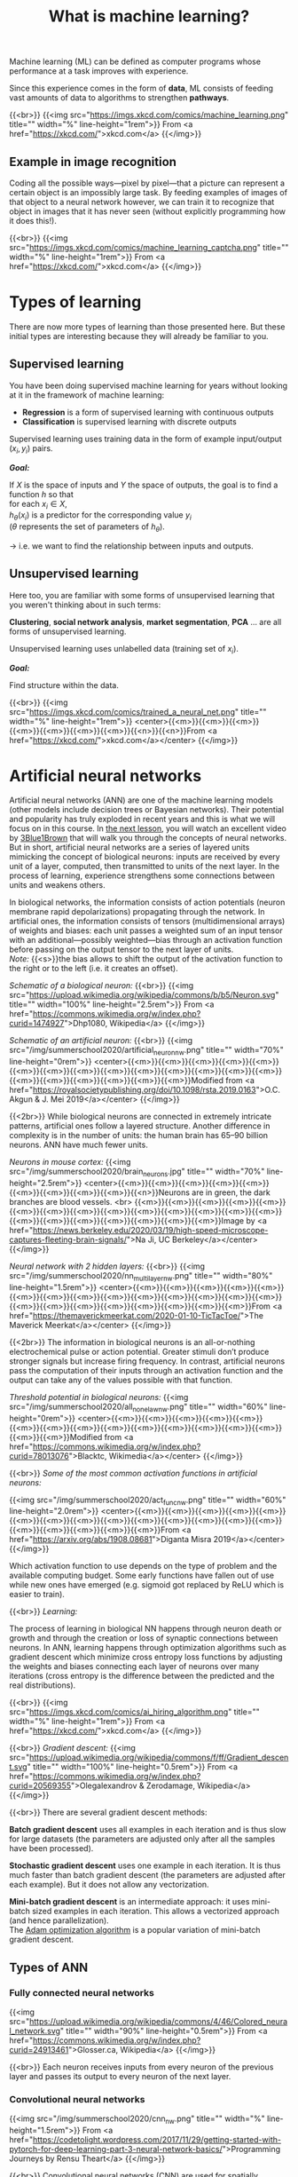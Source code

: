 #+title: What is machine learning?
#+description: Reading
#+colordes: #538cc6
#+slug: pt-05-ml
#+weight: 6

Machine learning (ML) can be defined as computer programs whose performance at a task improves with experience.

Since this experience comes in the form of *data*, ML consists of feeding vast amounts of data to algorithms to strengthen *pathways*.

{{<br>}}
{{<img src="https://imgs.xkcd.com/comics/machine_learning.png" title="" width="%" line-height="1rem">}}
From <a href="https://xkcd.com/">xkcd.com</a>
{{</img>}}

** Example in image recognition

Coding all the possible ways—pixel by pixel—that a picture can represent a certain object is an impossibly large task. By feeding examples of images of that object to a neural network however, we can train it to recognize that object in images that it has never seen (without explicitly programming how it does this!).

{{<br>}}
{{<img src="https://imgs.xkcd.com/comics/machine_learning_captcha.png" title="" width="%" line-height="1rem">}}
From <a href="https://xkcd.com/">xkcd.com</a>
{{</img>}}

* Types of learning

There are now more types of learning than those presented here. But these initial types are interesting because they will already be familiar to you.

** Supervised learning

You have been doing supervised machine learning for years without looking at it in the framework of machine learning:

- *Regression* is a form of supervised learning with continuous outputs
- *Classification* is supervised learning with discrete outputs

Supervised learning uses training data in the form of example input/output \((x_i, y_i)\) pairs.

*/Goal:/*

If \(X\) is the space of inputs and \(Y\) the space of outputs, the goal is to find a function \(h\) so that\\
for each \(x_i \in X\),\\
\(h_\theta(x_i)\) is a predictor for the corresponding value \(y_i\) \\
(\(\theta\) represents the set of parameters of \(h_\theta\)).

→ i.e. we want to find the relationship between inputs and outputs.

** Unsupervised learning

Here too, you are familiar with some forms of unsupervised learning that you weren't thinking about in such terms:

*Clustering*, *social network analysis*, *market segmentation*, *PCA* ... are all forms of unsupervised learning.

Unsupervised learning uses unlabelled data (training set of \(x_i\)).

*/Goal:/*

Find structure within the data.

{{<br>}}
{{<img src="https://imgs.xkcd.com/comics/trained_a_neural_net.png" title="" width="%" line-height="1rem">}}
<center>{{<m>}}{{<m>}}{{<m>}}{{<m>}}{{<m>}}{{<m>}}{{<m>}}{{<n>}}{{<n>}}From <a href="https://xkcd.com/">xkcd.com</a></center>
{{</img>}}

* Artificial neural networks

Artificial neural networks (ANN) are one of the machine learning models (other models include decision trees or Bayesian networks). Their potential and popularity has truly exploded in recent years and this is what we will focus on in this course. In [[https://westgrid-ml.netlify.app/summerschool2020/pt-03-nn.html][the next lesson]], you will watch an excellent video by [[https://www.3blue1brown.com/][3Blue1Brown]] that will walk you through the concepts of neural networks. But in short, artificial neural networks are a series of layered units mimicking the concept of biological neurons: inputs are received by every unit of a layer, computed, then transmitted to units of the next layer. In the process of learning, experience strengthens some connections between units and weakens others.

In biological networks, the information consists of action potentials (neuron membrane rapid depolarizations) propagating through the network. In artificial ones, the information consists of tensors (multidimensional arrays) of weights and biases: each unit passes a weighted sum of an input tensor with an additional—possibly weighted—bias through an activation function before passing on the output tensor to the next layer of units.\\
/Note:/ {{<s>}}the bias allows to shift the output of the activation function to the right or to the left (i.e. it creates an offset).

/Schematic of a biological neuron:/
{{<br>}}
{{<img src="https://upload.wikimedia.org/wikipedia/commons/b/b5/Neuron.svg" title="" width="100%" line-height="2.5rem">}}
From <a href="https://commons.wikimedia.org/w/index.php?curid=1474927">Dhp1080, Wikipedia</a>
{{</img>}}

/Schematic of an artificial neuron:/
{{<br>}}
{{<img src="/img/summerschool2020/artificial_neuron_nw.png" title="" width="70%" line-height="0rem">}}
<center>{{<m>}}{{<m>}}{{<m>}}{{<m>}}{{<m>}}{{<m>}}{{<m>}}{{<m>}}{{<m>}}{{<m>}}{{<m>}}{{<m>}}{{<m>}}{{<m>}}{{<m>}}{{<m>}}{{<m>}}{{<m>}}{{<m>}}{{<m>}}Modified from <a href="https://royalsocietypublishing.org/doi/10.1098/rsta.2019.0163">O.C. Akgun & J. Mei 2019</a></center>
{{</img>}}

{{<2br>}}
While biological neurons are connected in extremely intricate patterns, artificial ones follow a layered structure. Another difference in complexity is in the number of units: the human brain has 65–90 billion neurons. ANN have much fewer units.

/Neurons in mouse cortex:/
{{<img src="/img/summerschool2020/brain_neurons.jpg" title="" width="70%" line-height="2.5rem">}}
<center>{{<m>}}{{<m>}}{{<m>}}{{<m>}}{{<m>}}{{<m>}}{{<m>}}{{<m>}}{{<m>}}{{<n>}}Neurons are in green, the dark branches are blood vessels. <br>
{{<m>}}{{<m>}}{{<m>}}{{<m>}}{{<m>}}{{<m>}}{{<m>}}{{<m>}}{{<m>}}{{<m>}}{{<m>}}{{<m>}}{{<m>}}{{<m>}}{{<m>}}{{<m>}}{{<m>}}{{<m>}}{{<m>}}{{<m>}}{{<m>}}Image by <a href="https://news.berkeley.edu/2020/03/19/high-speed-microscope-captures-fleeting-brain-signals/">Na Ji, UC Berkeley</a></center>
{{</img>}}

/Neural network with 2 hidden layers:/
{{<br>}}
{{<img src="/img/summerschool2020/nn_multi_layer_nw.png" title="" width="80%" line-height="1.5rem">}}
<center>{{<m>}}{{<m>}}{{<m>}}{{<m>}}{{<m>}}{{<m>}}{{<m>}}{{<m>}}{{<m>}}{{<m>}}{{<m>}}{{<m>}}{{<m>}}{{<m>}}{{<m>}}{{<m>}}{{<m>}}{{<m>}}{{<m>}}{{<m>}}{{<m>}}{{<m>}}From <a href="https://themaverickmeerkat.com/2020-01-10-TicTacToe/">The Maverick Meerkat</a></center>
{{</img>}}

{{<2br>}}
The information in biological neurons is an all-or-nothing electrochemical pulse or action potential. Greater stimuli don’t produce stronger signals but increase firing frequency. In contrast, artificial neurons pass the computation of their inputs through an activation function and the output can take any of the values possible with that function.

/Threshold potential in biological neurons:/
{{<img src="/img/summerschool2020/all_none_law_nw.png" title="" width="60%" line-height="0rem">}}
<center>{{<m>}}{{<m>}}{{<m>}}{{<m>}}{{<m>}}{{<m>}}{{<m>}}{{<m>}}{{<m>}}{{<m>}}{{<m>}}{{<m>}}{{<m>}}{{<m>}}{{<m>}}{{<m>}}Modified from <a href="https://commons.wikimedia.org/w/index.php?curid=78013076">Blacktc, Wikimedia</a></center>
{{</img>}}

{{<br>}}
/Some of the most common activation functions in artificial neurons:/

{{<img src="/img/summerschool2020/act_func_nw.png" title="" width="60%" line-height="2.0rem">}}
<center>{{<m>}}{{<m>}}{{<m>}}{{<m>}}{{<m>}}{{<m>}}{{<m>}}{{<m>}}{{<m>}}{{<m>}}{{<m>}}{{<m>}}{{<m>}}{{<m>}}{{<m>}}{{<m>}}{{<m>}}{{<m>}}{{<m>}}From <a href="https://arxiv.org/abs/1908.08681">Diganta Misra 2019</a></center>
{{</img>}}

Which activation function to use depends on the type of problem and the available computing budget. Some early functions have fallen out of use while new ones have emerged (e.g. sigmoid got replaced by ReLU which is easier to train).

{{<br>}}
/Learning:/

The process of learning in biological NN happens through neuron death or growth and through the creation or loss of synaptic connections between neurons. In ANN, learning happens through optimization algorithms such as gradient descent which minimize cross entropy loss functions by adjusting the weights and biases connecting each layer of neurons over many iterations (cross entropy is the difference between the predicted and the real distributions).

{{<br>}}
{{<img src="https://imgs.xkcd.com/comics/ai_hiring_algorithm.png" title="" width="%" line-height="1rem">}}
From <a href="https://xkcd.com/">xkcd.com</a>
{{</img>}}

{{<br>}}
/Gradient descent:/
{{<img src="https://upload.wikimedia.org/wikipedia/commons/f/ff/Gradient_descent.svg" title="" width="100%" line-height="0.5rem">}}
From <a href="https://commons.wikimedia.org/w/index.php?curid=20569355">Olegalexandrov & Zerodamage, Wikipedia</a>
{{</img>}}

{{<br>}}
There are several gradient descent methods:

*Batch gradient descent* uses all examples in each iteration and is thus slow for large datasets (the parameters are adjusted only after all the samples have been processed).

*Stochastic gradient descent* uses one example in each iteration. It is thus much faster than batch gradient descent (the parameters are adjusted after each example). But it does not allow any vectorization.

*Mini-batch gradient descent* is an intermediate approach: it uses mini-batch sized examples in each iteration. This allows a vectorized approach (and hence parallelization).\\
The [[https://arxiv.org/abs/1412.6980][Adam optimization algorithm]] is a popular variation of mini-batch gradient descent.

** Types of ANN

*** Fully connected neural networks

{{<img src="https://upload.wikimedia.org/wikipedia/commons/4/46/Colored_neural_network.svg" title="" width="90%" line-height="0.5rem">}}
From <a href="https://commons.wikimedia.org/w/index.php?curid=24913461">Glosser.ca, Wikipedia</a>
{{</img>}}

{{<br>}}
Each neuron receives inputs from every neuron of the previous layer and passes its output to every neuron of the next layer.

*** Convolutional neural networks

{{<img src="/img/summerschool2020/cnn_nw.png" title="" width="%" line-height="1.5rem">}}
From <a href="https://codetolight.wordpress.com/2017/11/29/getting-started-with-pytorch-for-deep-learning-part-3-neural-network-basics/">Programming Journeys by Rensu Theart</a>
{{</img>}}

{{<br>}}
Convolutional neural networks (CNN) are used for spatially structured data (e.g. in image recognition).

Images have huge input sizes and would require a very large number of neurons in a fully connected neural net. In convolutional layers, neurons receive input from a subarea (called /local receptive field/) of the previous layer. This greatly reduces the number of parameters.

Optionally, pooling (combining the outputs of neurons in a subarea) reduces the data dimensions. The /stride/ then dictates how the subarea is moved across the image. /Max-pooling/ is one of the forms of pooling which uses the maximum for each subarea.

*** Recurrent neural networks

{{<img src="https://upload.wikimedia.org/wikipedia/commons/b/b5/Recurrent_neural_network_unfold.svg" title="" width="%" line-height="0rem">}}
From <a href="https://commons.wikimedia.org/w/index.php?curid=1474927">fdeloche, Wikipedia</a>
{{</img>}}

Recurrent neural networks (RNN) such as Long Short-Term Memory (LSTM) are used for chain structured data (e.g. in speech recognition).

They are not feedforward networks (i.e. networks for which the information moves only in the forward direction without any loop).

*** Deep neural networks

The first layer of a neural net is the input layer. The last one is the output layer. All the layers in-between are called /hidden layers/. Shallow neural networks have only one hidden layer and deep networks have two or more hidden layers. When an ANN is deep, we talk about *Deep Learning* (DL).

{{<br>}}
{{<img src="https://imgs.xkcd.com/comics/drone_training.png" title="" width="%" line-height="1rem">}}
From <a href="https://xkcd.com/">xkcd.com</a>
{{</img>}}

* Comments & questions
